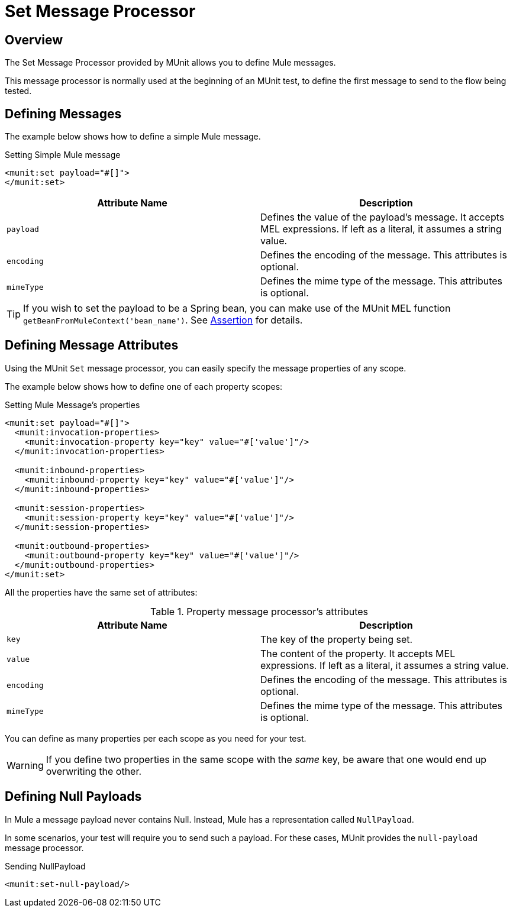 = Set Message Processor
:version-info: 3.7.0 and later
:keywords: munit, testing, unit testing

== Overview

The Set Message Processor provided by MUnit allows you to define Mule messages.

This message processor is normally used at the beginning of an MUnit test, to define the first message to send to the flow being tested.

== Defining Messages

The example below shows how to define a simple Mule message.

[source, xml, linenums]
.Setting Simple Mule message
----
<munit:set payload="#[]">
</munit:set>
----

[cols=","]
|===
|Attribute Name |Description

|`payload`
|Defines the value of the payload's message. It accepts MEL expressions. If left as a literal, it assumes a string value.

|`encoding`
|Defines the encoding of the message. This attributes is optional.

|`mimeType`
|Defines the mime type of the message. This attributes is optional.

|===

TIP: If you wish to set the payload to be a Spring bean, you can make use of the MUnit MEL function `getBeanFromMuleContext('bean_name')`. See link:/mule-user-guide/v/3.8-beta/the-assertion-message-processor[Assertion] for details.

== Defining Message Attributes

Using the MUnit `Set` message processor, you can easily specify the message properties of any scope.

The example below shows how to define one of each property scopes:

[source, xml, linenums]
.Setting Mule Message's properties
----
<munit:set payload="#[]">
  <munit:invocation-properties>
    <munit:invocation-property key="key" value="#['value']"/>
  </munit:invocation-properties>

  <munit:inbound-properties>
    <munit:inbound-property key="key" value="#['value']"/>
  </munit:inbound-properties>

  <munit:session-properties>
    <munit:session-property key="key" value="#['value']"/>
  </munit:session-properties>

  <munit:outbound-properties>
    <munit:outbound-property key="key" value="#['value']"/>
  </munit:outbound-properties>
</munit:set>
----

All the properties have the same set of attributes:

[cols=","]
.Property message processor's attributes
|===
|Attribute Name |Description

|`key`
|The key of the property being set.

|`value`
|The content of the property. It accepts MEL expressions. If left as a literal, it assumes a string value.

|`encoding`
|Defines the encoding of the message. This attributes is optional.

|`mimeType`
|Defines the mime type of the message. This attributes is optional.

|===

You can define as many properties per each scope as you need for your test.

WARNING: If you define two properties in the same scope with the _same_ key, be aware that one would end up overwriting the other.

== Defining Null Payloads

In Mule a message payload never contains Null. Instead, Mule has a representation called `NullPayload`.

In some scenarios, your test will require you to send such a payload. For these cases, MUnit provides the `null-payload` message processor.

[source, xml, linenums]
.Sending NullPayload
----
<munit:set-null-payload/>
----
